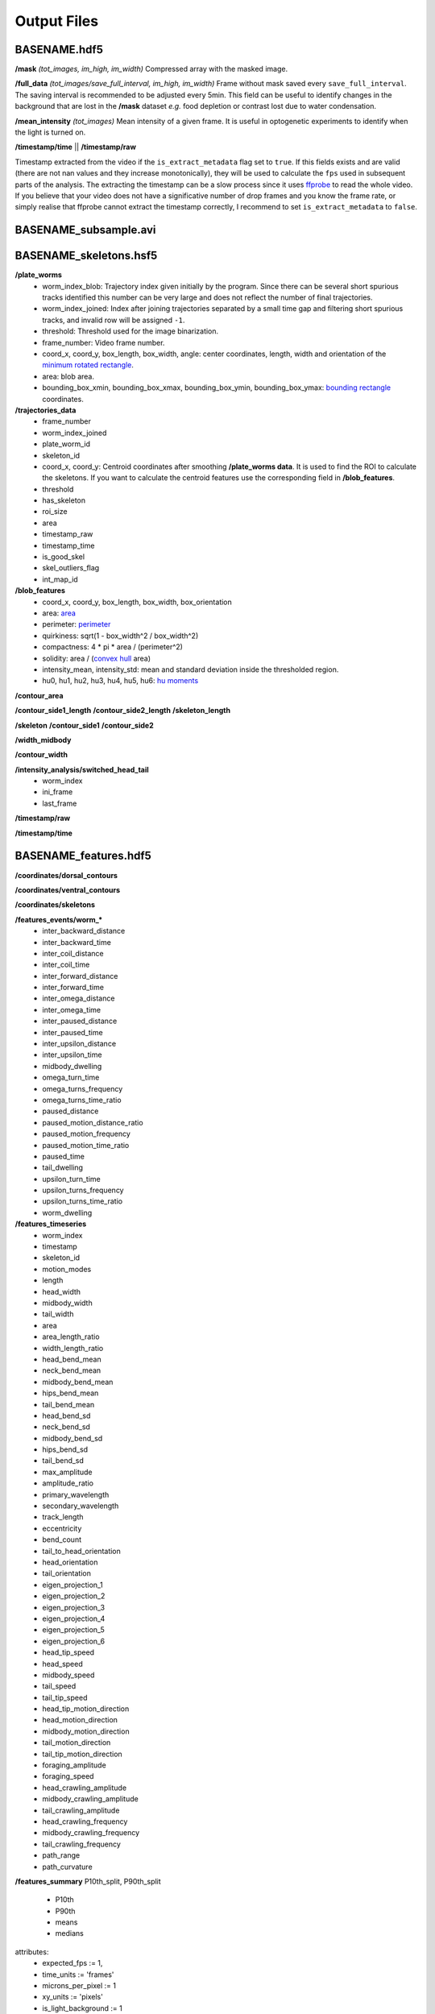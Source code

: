 ############
Output Files
############

BASENAME.hdf5
#############

**/mask** *(tot_images, im_high, im_width)*
Compressed array with the masked image.

**/full_data** *(tot_images/save_full_interval, im_high, im_width)*
Frame without mask saved every ``save_full_interval``. The saving interval is recommended to be adjusted every 5min. This field can be useful to identify changes in the background that are lost in the **/mask** dataset *e.g.* food depletion or contrast lost due to water condensation.

**/mean_intensity** *(tot_images)*
Mean intensity of a given frame. It is useful in optogenetic experiments to identify when the light is turned on.

**/timestamp/time** || **/timestamp/raw**

Timestamp extracted from the video if the ``is_extract_metadata`` flag set to ``true``. If this fields exists and are valid (there are not nan values and they increase monotonically), they will be used to calculate the ``fps`` used in subsequent parts of the analysis. The extracting the timestamp can be a slow process since it uses `ffprobe <https://ffmpeg.org/ffprobe.html>`_ to read the whole video. If you believe that your video does not have a significative number of drop frames and you know the frame rate, or simply realise that ffprobe cannot extract the timestamp correctly, I recommend to set ``is_extract_metadata`` to ``false``.

BASENAME_subsample.avi
######################

BASENAME_skeletons.hsf5
#######################

**/plate_worms**
 * worm_index_blob: Trajectory index given initially by the program. Since there can be several short spurious tracks identified this number can be very large and does not reflect the number of final trajectories.
 * worm_index_joined: Index after joining trajectories separated by a small time gap and filtering short spurious tracks, and invalid row will be assigned ``-1``.
 * threshold: Threshold used for the image binarization.
 * frame_number: Video frame number.
 * coord_x, coord_y, box_length, box_width, angle: center coordinates, length, width and orientation of the `minimum rotated rectangle <http://docs.opencv.org/3.0-beta/modules/imgproc/doc/structural_analysis_and_shape_descriptors.html#minarearect>`_.
 * area: blob area.
 * bounding_box_xmin, bounding_box_xmax, bounding_box_ymin, bounding_box_ymax: `bounding rectangle <http://docs.opencv.org/3.0-beta/modules/imgproc/doc/structural_analysis_and_shape_descriptors.html#boundingrect>`_ coordinates.

**/trajectories_data**
 * frame_number
 * worm_index_joined
 * plate_worm_id
 * skeleton_id
 * coord_x, coord_y: Centroid coordinates after smoothing **/plate_worms data**. It is used to find the ROI to calculate the skeletons. If you want to calculate the centroid features use the corresponding field in **/blob_features**.
 * threshold
 * has_skeleton
 * roi_size
 * area
 * timestamp_raw
 * timestamp_time
 * is_good_skel
 * skel_outliers_flag
 * int_map_id

**/blob_features**
 * coord_x, coord_y, box_length, box_width, box_orientation
 * area: `area <http://docs.opencv.org/3.0-beta/modules/imgproc/doc/structural_analysis_and_shape_descriptors.html#contourarea>`_
 * perimeter: `perimeter <http://docs.opencv.org/3.0-beta/modules/imgproc/doc/structural_analysis_and_shape_descriptors.html#arclength>`_
 * quirkiness: sqrt(1 - box_width^2 / box_width^2)
 * compactness: 4 * pi * area / (perimeter^2)
 * solidity: area / (`convex hull <http://docs.opencv.org/3.0-beta/doc/tutorials/imgproc/shapedescriptors/hull/hull.html#>`_ area)
 * intensity_mean, intensity_std: mean and standard deviation inside the thresholded region.
 * hu0, hu1, hu2, hu3, hu4, hu5, hu6: `hu moments <http://docs.opencv.org/2.4/modules/imgproc/doc/structural_analysis_and_shape_descriptors.html?highlight=drawcontours#humoments>`_

**/contour_area**

**/contour_side1_length**
**/contour_side2_length**
**/skeleton_length**

**/skeleton**
**/contour_side1**
**/contour_side2**

**/width_midbody**

**/contour_width**

**/intensity_analysis/switched_head_tail**
 * worm_index
 * ini_frame
 * last_frame

**/timestamp/raw**

**/timestamp/time**

BASENAME_features.hdf5
#######################
**/coordinates/dorsal_contours**

**/coordinates/ventral_contours**

**/coordinates/skeletons**


**/features_events/worm_***
 * inter_backward_distance
 * inter_backward_time
 * inter_coil_distance
 * inter_coil_time
 * inter_forward_distance
 * inter_forward_time
 * inter_omega_distance
 * inter_omega_time
 * inter_paused_distance
 * inter_paused_time
 * inter_upsilon_distance
 * inter_upsilon_time
 * midbody_dwelling
 * omega_turn_time
 * omega_turns_frequency
 * omega_turns_time_ratio
 * paused_distance
 * paused_motion_distance_ratio
 * paused_motion_frequency
 * paused_motion_time_ratio
 * paused_time
 * tail_dwelling
 * upsilon_turn_time
 * upsilon_turns_frequency
 * upsilon_turns_time_ratio
 * worm_dwelling

**/features_timeseries**
 * worm_index
 * timestamp
 * skeleton_id
 * motion_modes
 * length
 * head_width
 * midbody_width
 * tail_width
 * area
 * area_length_ratio
 * width_length_ratio
 * head_bend_mean
 * neck_bend_mean
 * midbody_bend_mean
 * hips_bend_mean
 * tail_bend_mean
 * head_bend_sd
 * neck_bend_sd
 * midbody_bend_sd
 * hips_bend_sd
 * tail_bend_sd
 * max_amplitude
 * amplitude_ratio
 * primary_wavelength
 * secondary_wavelength
 * track_length
 * eccentricity
 * bend_count
 * tail_to_head_orientation
 * head_orientation
 * tail_orientation
 * eigen_projection_1
 * eigen_projection_2
 * eigen_projection_3
 * eigen_projection_4
 * eigen_projection_5
 * eigen_projection_6
 * head_tip_speed
 * head_speed
 * midbody_speed
 * tail_speed
 * tail_tip_speed
 * head_tip_motion_direction
 * head_motion_direction
 * midbody_motion_direction
 * tail_motion_direction
 * tail_tip_motion_direction
 * foraging_amplitude
 * foraging_speed
 * head_crawling_amplitude
 * midbody_crawling_amplitude
 * tail_crawling_amplitude
 * head_crawling_frequency
 * midbody_crawling_frequency
 * tail_crawling_frequency
 * path_range
 * path_curvature

**/features_summary**
P10th_split, P90th_split
 * P10th
 * P90th
 * means
 * medians



attributes: 
  * expected_fps := 1,
  * time_units := 'frames'
  * microns_per_pixel := 1
  * xy_units := 'pixels'
  * is_light_background := 1
